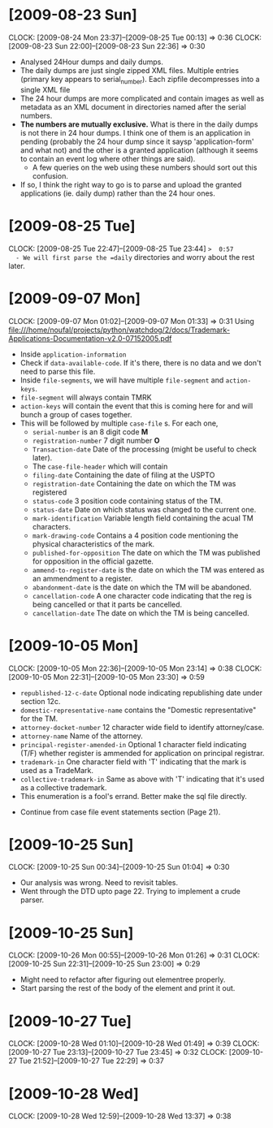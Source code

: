 * [2009-08-23 Sun] 
  :CLOCK:
  CLOCK: [2009-08-24 Mon 23:37]--[2009-08-25 Tue 00:13] =>  0:36
  CLOCK: [2009-08-23 Sun 22:00]--[2009-08-23 Sun 22:36] =>  0:30
  :END:
  - Analysed 24Hour dumps and daily dumps. 
  - The daily dumps are just single zipped XML files. Multiple entries
    (primary key appears to serial_number). Each zipfile decompresses
    into a single XML file
  - The 24 hour dumps are more complicated and contain images as well
    as metadata as an XML document in directories named after the
    serial numbers. 
  - *The numbers are mutually exclusive.* What is there in the daily
    dumps is not there in 24 hour dumps. I think one of them is an
    application in pending (probably the 24 hour dump since it saysp
    'application-form' and what not) and the other is a granted
    application (although it seems to contain an event log where other
    things are said).
     - A few queries on the web using these numbers should sort out this
       confusion.
  - If so, I think the right way to go is to parse and upload the
    granted applications (ie. daily dump) rather than the 24 hour
    ones.
* [2009-08-25 Tue]
  CLOCK: [2009-08-25 Tue 22:47]--[2009-08-25 Tue 23:44] =>  0:57
  - We will first parse the =daily= directories and worry about the
    rest later.

* [2009-09-07 Mon]
  CLOCK: [2009-09-07 Mon 01:02]--[2009-09-07 Mon 01:33] =>  0:31
  Using file:///home/noufal/projects/python/watchdog/2/docs/Trademark-Applications-Documentation-v2.0-07152005.pdf
  - Inside =application-information=
  - Check if =data-available-code=. If it's there, there is no data
    and we don't need to parse this file.
  - Inside =file-segments=, we will have multiple =file-segment= and
    =action-keys=.
  - =file-segment= will always contain TMRK
  - =action-keys= will contain the event that this is coming here for
    and will bunch a group of cases together.
  - This will be followed by multiple =case-file= s. For each one, 
      * =serial-number= is an 8 digit code *M*
      * =registration-number= 7 digit number *O*
      * =Transaction-date= Date of the processing (might be useful to check later).
      * The =case-file-header= which will contain
	- =filing-date= Containing the date of filing at the USPTO
	- =registration-date= Containing the date on which the TM was registered
	- =status-code= 3 position code containing status of the TM.
	- =status-date= Date on which status was changed to the current one.
	- =mark-identification= Variable length field containing the
          acual TM characters.
	- =mark-drawing-code= Contains a 4 position code mentioning
          the physical characteristics of the mark.
	- =published-for-opposition= The date on which the TM was
          published for opposition in the official gazette.
	- =ammend-to-register-date= is the date on which the TM was
          entered as an ammendment to a register.
	- =abandonment-date= is the date on which the TM will be abandoned.
	- =cancellation-code= A one character code indicating that the
          reg is being cancelled or that it parts be cancelled. 
	- =cancellation-date= The date on which the TM is being
          cancelled. 

* [2009-10-05 Mon]
  :CLOCK:
  CLOCK: [2009-10-05 Mon 22:36]--[2009-10-05 Mon 23:14] =>  0:38
  CLOCK: [2009-10-05 Mon 22:31]--[2009-10-05 Mon 23:30] =>  0:59
  :END:
        - =republished-12-c-date= Optional node indicating
          republishing date under section 12c.
        - =domestic-representative-name= contains the "Domestic
          representative" for the TM.
        - =attorney-docket-number= 12 character wide field to identify
          attorney/case.
        - =attorney-name= Name of the attorney.
        - =principal-register-amended-in= Optional 1 character field
          indicating (T/F) whether register is ammended for
          application on principal registrar.
        - =trademark-in= One character field with 'T' indicating that
          the mark is used as a TradeMark.
        - =collective-trademark-in= Same as above with 'T' indicating
          that it's used as a collective trademark.
        - This enumeration is a fool's errand. Better make the sql
          file directly.
    - Continue from case file event statements section (Page 21).
* [2009-10-25 Sun]
  CLOCK: [2009-10-25 Sun 00:34]--[2009-10-25 Sun 01:04] =>  0:30
  - Our analysis was wrong. Need to revisit tables. 
  - Went through the DTD upto page 22. Trying to implement a crude
    parser. 
  
* [2009-10-25 Sun]
  :CLOCK:
  CLOCK: [2009-10-26 Mon 00:55]--[2009-10-26 Mon 01:26] =>  0:31
  CLOCK: [2009-10-25 Sun 22:31]--[2009-10-25 Sun 23:00] =>  0:29
  :END:
  - Might need to refactor after figuring out elementree properly.
  - Start parsing the rest of the body of the element and print it
    out.

* [2009-10-27 Tue]
  :CLOCK:
  CLOCK: [2009-10-28 Wed 01:10]--[2009-10-28 Wed 01:49] =>  0:39
  CLOCK: [2009-10-27 Tue 23:13]--[2009-10-27 Tue 23:45] =>  0:32
  CLOCK: [2009-10-27 Tue 21:52]--[2009-10-27 Tue 22:29] =>  0:37
  :END:
  
* [2009-10-28 Wed]
  CLOCK: [2009-10-28 Wed 12:59]--[2009-10-28 Wed 13:37] =>  0:38
  
  
